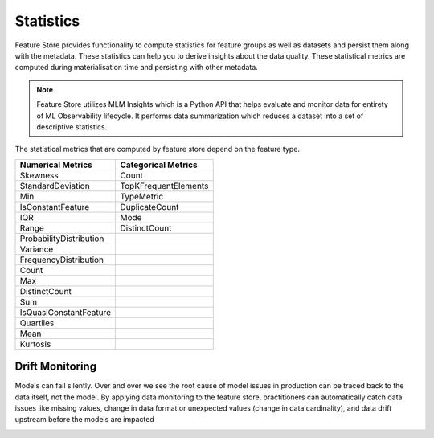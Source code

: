 .. _Statistics:

Statistics
*************

Feature Store provides functionality to compute statistics for feature groups as well as datasets and persist them along with the metadata. These statistics can help you
to derive insights about the data quality. These statistical metrics are computed during materialisation time and persisting with other metadata.

.. note::

  Feature Store utilizes MLM Insights which is a Python API that helps evaluate and monitor data for entirety of ML Observability lifecycle. It performs data summarization which reduces a dataset into a set of descriptive statistics.

The statistical metrics that are computed by feature store depend on the feature type.

+------------------------+-----------------------+
| Numerical Metrics      | Categorical Metrics   |
+========================+=======================+
| Skewness               | Count                 |
+------------------------+-----------------------+
| StandardDeviation      | TopKFrequentElements  |
+------------------------+-----------------------+
| Min                    | TypeMetric            |
+------------------------+-----------------------+
| IsConstantFeature      | DuplicateCount        |
+------------------------+-----------------------+
| IQR                    | Mode                  |
+------------------------+-----------------------+
| Range                  | DistinctCount         |
+------------------------+-----------------------+
| ProbabilityDistribution|                       |
+------------------------+-----------------------+
| Variance               |                       |
+------------------------+-----------------------+
| FrequencyDistribution  |                       |
+------------------------+-----------------------+
| Count                  |                       |
+------------------------+-----------------------+
| Max                    |                       |
+------------------------+-----------------------+
| DistinctCount          |                       |
+------------------------+-----------------------+
| Sum                    |                       |
+------------------------+-----------------------+
| IsQuasiConstantFeature |                       |
+------------------------+-----------------------+
| Quartiles              |                       |
+------------------------+-----------------------+
| Mean                   |                       |
+------------------------+-----------------------+
| Kurtosis               |                       |
+------------------------+-----------------------+

Drift Monitoring
================

Models can fail silently. Over and over we see the root cause of model issues in production can be traced back to the data itself, not the model. By applying data monitoring to the feature store, practitioners can automatically catch data issues like missing values, change in data format or unexpected values (change in data cardinality), and data drift upstream before the models are impacted

.. image:: figures/drift_monitoring.png
